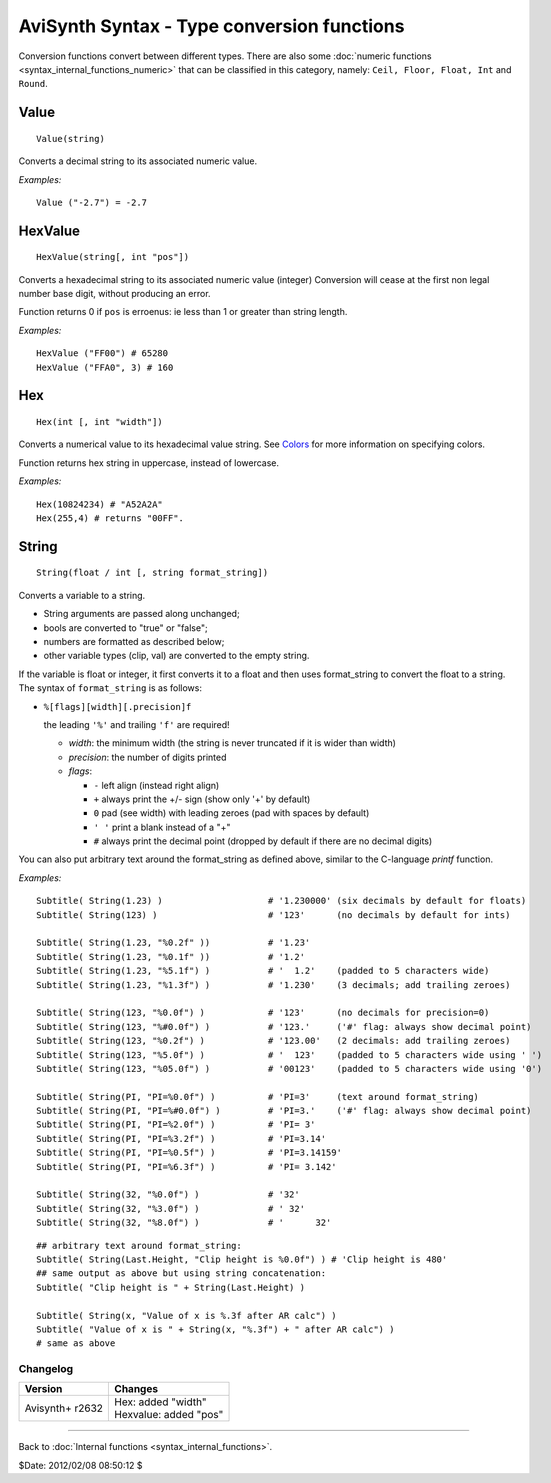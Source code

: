 
AviSynth Syntax - Type conversion functions
===========================================

Conversion functions convert between different types. There are also some
:doc:`numeric functions <syntax_internal_functions_numeric>` that can be classified in this category, namely: ``Ceil,
Floor, Float, Int`` and ``Round``.

Value
~~~~~
::

    Value(string)

Converts a decimal string to its associated numeric value.

*Examples:*
::

    Value ("-2.7") = -2.7


HexValue
~~~~~~~~
::

    HexValue(string[, int "pos"])

Converts a hexadecimal string to its associated numeric value (integer)
Conversion will cease at the first non legal number base digit, without 
producing an error.

Function returns 0 if ``pos`` is erroenus: ie less than 1 or greater than string length.

.. describe:: int pos (default 1)

    Sets the starting point of the numeric parser. All characters to the 
    left of pos are ignored. Default is 1 (start of string).

*Examples:*
::

    HexValue ("FF00") # 65280
    HexValue ("FFA0", 3) # 160

Hex
~~~
::

    Hex(int [, int "width"])

Converts a numerical value to its hexadecimal value string. See `Colors`_ for
more information on specifying colors.

Function returns hex string in uppercase, instead of lowercase.

.. describe:: int width (default 0)

    Width is 0 to 8, the *minimum* width of the returned string. (8 hex digit is the
    max of Avisynth 32 bit integer)

    Resulting string will be left-padded with zeroes as needed.

    When width is 0 (default) or not supplied then string length is a minimum needed.

*Examples:*
::

    Hex(10824234) # "A52A2A"
    Hex(255,4) # returns "00FF".

String
~~~~~~
::

    String(float / int [, string format_string])

Converts a variable to a string. 

- String arguments are passed along unchanged; 
- bools are converted to "true" or "false"; 
- numbers are formatted as described below; 
- other variable types (clip, val) are converted to the empty string. 

If the variable is float or integer, it
first converts it to a float and then uses format_string to convert the float
to a string. The syntax of ``format_string`` is as follows:

- ``%[flags][width][.precision]f``

  the leading ``'%'`` and trailing ``'f'`` are required!

  - *width*: the minimum width (the string is never truncated if it is wider than width)
  - *precision*: the number of digits printed
  - *flags*:

    - ``-`` left align (instead right align)
    - ``+`` always print the +/- sign (show only '+' by default)
    - ``0`` pad (see width) with leading zeroes (pad with spaces by default)  
    - ``' '`` print a blank instead of a "+"
    - ``#`` always print the decimal point (dropped by default if there are no decimal digits)

You can also put arbitrary text around the format_string as defined above, similar to the C-language *printf* function.

*Examples:*
::

    Subtitle( String(1.23) )                    # '1.230000' (six decimals by default for floats)
    Subtitle( String(123) )                     # '123'      (no decimals by default for ints)
    
    Subtitle( String(1.23, "%0.2f" ))           # '1.23'
    Subtitle( String(1.23, "%0.1f" ))           # '1.2'
    Subtitle( String(1.23, "%5.1f") )           # '  1.2'    (padded to 5 characters wide)
    Subtitle( String(1.23, "%1.3f") )           # '1.230'    (3 decimals; add trailing zeroes)
    
    Subtitle( String(123, "%0.0f") )            # '123'      (no decimals for precision=0)
    Subtitle( String(123, "%#0.0f") )           # '123.'     ('#' flag: always show decimal point)
    Subtitle( String(123, "%0.2f") )            # '123.00'   (2 decimals: add trailing zeroes)
    Subtitle( String(123, "%5.0f") )            # '  123'    (padded to 5 characters wide using ' ')
    Subtitle( String(123, "%05.0f") )           # '00123'    (padded to 5 characters wide using '0')
    
    Subtitle( String(PI, "PI=%0.0f") )          # 'PI=3'     (text around format_string)
    Subtitle( String(PI, "PI=%#0.0f") )         # 'PI=3.'    ('#' flag: always show decimal point)
    Subtitle( String(PI, "PI=%2.0f") )          # 'PI= 3'
    Subtitle( String(PI, "PI=%3.2f") )          # 'PI=3.14'
    Subtitle( String(PI, "PI=%0.5f") )          # 'PI=3.14159'
    Subtitle( String(PI, "PI=%6.3f") )          # 'PI= 3.142'
    
    Subtitle( String(32, "%0.0f") )             # '32'
    Subtitle( String(32, "%3.0f") )             # ' 32'
    Subtitle( String(32, "%8.0f") )             # '      32'

::

    ## arbitrary text around format_string:
    Subtitle( String(Last.Height, "Clip height is %0.0f") ) # 'Clip height is 480'
    ## same output as above but using string concatenation:
    Subtitle( "Clip height is " + String(Last.Height) )
    
    Subtitle( String(x, "Value of x is %.3f after AR calc") )
    Subtitle( "Value of x is " + String(x, "%.3f") + " after AR calc") )
    # same as above

Changelog
---------
+-----------------+----------------------------------+
| Version         | Changes                          |
+=================+==================================+
| Avisynth+ r2632 | | Hex: added "width"             |
|                 | | Hexvalue: added "pos"          |
+-----------------+----------------------------------+


--------

Back to :doc:`Internal functions <syntax_internal_functions>`.

$Date: 2012/02/08 08:50:12 $

.. _Colors: http://avisynth.org/mediawiki/Colors

